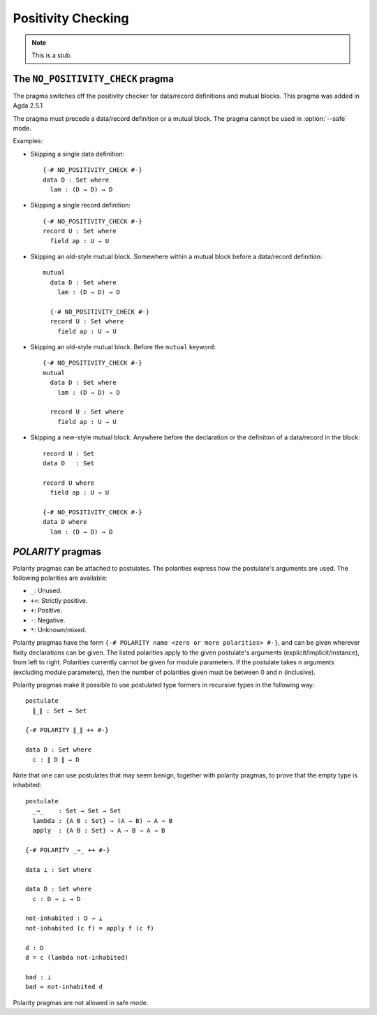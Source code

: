 ..
  ::
  module language.positivity-checking where

.. _positivity-checking:

*******************
Positivity Checking
*******************

.. note::
   This is a stub.

.. _no_positivity_check_pragma:

The ``NO_POSITIVITY_CHECK`` pragma
__________________________________

..
  ::
  module no-positivity-check-pragma where

The pragma switches off the positivity checker for data/record
definitions and mutual blocks. This pragma was added in Agda 2.5.1

The pragma must precede a data/record definition or a mutual
block. The pragma cannot be used in :option:`--safe` mode.

Examples:

..
  ::
    module single where

* Skipping a single data definition::

      {-# NO_POSITIVITY_CHECK #-}
      data D : Set where
        lam : (D → D) → D

* Skipping a single record definition::

      {-# NO_POSITIVITY_CHECK #-}
      record U : Set where
        field ap : U → U

..
  ::
    module old-style-record where

* Skipping an old-style mutual block. Somewhere within a mutual block
  before a data/record definition::

      mutual
        data D : Set where
          lam : (D → D) → D

        {-# NO_POSITIVITY_CHECK #-}
        record U : Set where
          field ap : U → U

..
  ::
    module old-style-mutual where

* Skipping an old-style mutual block. Before the ``mutual`` keyword::

      {-# NO_POSITIVITY_CHECK #-}
      mutual
        data D : Set where
          lam : (D → D) → D

        record U : Set where
          field ap : U → U

..
  ::
    module new-style-mutual where

* Skipping a new-style mutual block. Anywhere before the declaration
  or the definition of a data/record in the block::

      record U : Set
      data D   : Set

      record U where
        field ap : U → U

      {-# NO_POSITIVITY_CHECK #-}
      data D where
        lam : (D → D) → D

.. _polarity_pragma:

`POLARITY` pragmas
__________________

..
  ::
  module polarity-pragmas where

Polarity pragmas can be attached to postulates. The polarities express
how the postulate's arguments are used. The following polarities
are available:

* ``_``:  Unused.
* ``++``: Strictly positive.
* ``+``:  Positive.
* ``-``:  Negative.
* ``*``:  Unknown/mixed.

Polarity pragmas have the form ``{-# POLARITY name <zero or more
polarities> #-}``, and can be given wherever fixity declarations can
be given. The listed polarities apply to the given postulate's
arguments (explicit/implicit/instance), from left to right. Polarities
currently cannot be given for module parameters. If the postulate
takes n arguments (excluding module parameters), then the number of
polarities given must be between 0 and n (inclusive).

Polarity pragmas make it possible to use postulated type formers in
recursive types in the following way:
::

    postulate
      ∥_∥ : Set → Set

    {-# POLARITY ∥_∥ ++ #-}

    data D : Set where
      c : ∥ D ∥ → D

..
  ::
  module proof-of-bottom where

Note that one can use postulates that may seem benign, together with
polarity pragmas, to prove that the empty type is inhabited::

    postulate
      _⇒_    : Set → Set → Set
      lambda : {A B : Set} → (A → B) → A ⇒ B
      apply  : {A B : Set} → A ⇒ B → A → B

    {-# POLARITY _⇒_ ++ #-}

    data ⊥ : Set where

    data D : Set where
      c : D ⇒ ⊥ → D

    not-inhabited : D → ⊥
    not-inhabited (c f) = apply f (c f)

    d : D
    d = c (lambda not-inhabited)

    bad : ⊥
    bad = not-inhabited d

Polarity pragmas are not allowed in safe mode.
